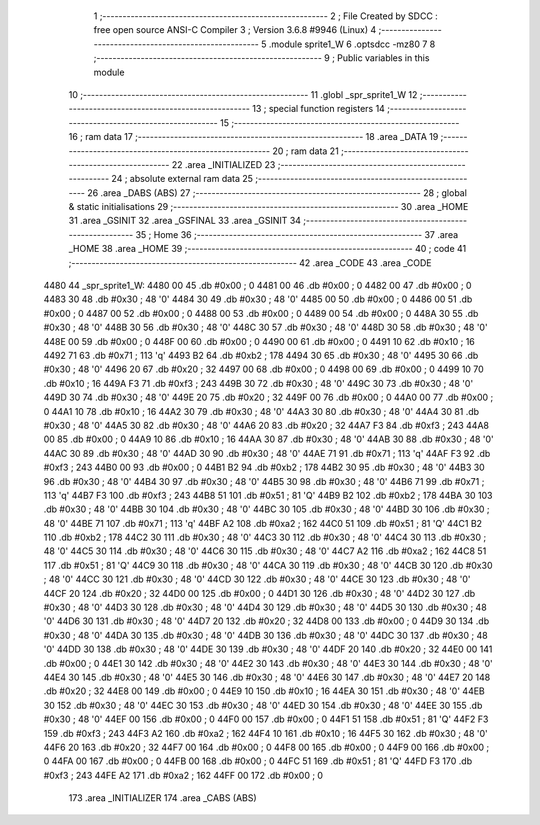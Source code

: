                               1 ;--------------------------------------------------------
                              2 ; File Created by SDCC : free open source ANSI-C Compiler
                              3 ; Version 3.6.8 #9946 (Linux)
                              4 ;--------------------------------------------------------
                              5 	.module sprite1_W
                              6 	.optsdcc -mz80
                              7 	
                              8 ;--------------------------------------------------------
                              9 ; Public variables in this module
                             10 ;--------------------------------------------------------
                             11 	.globl _spr_sprite1_W
                             12 ;--------------------------------------------------------
                             13 ; special function registers
                             14 ;--------------------------------------------------------
                             15 ;--------------------------------------------------------
                             16 ; ram data
                             17 ;--------------------------------------------------------
                             18 	.area _DATA
                             19 ;--------------------------------------------------------
                             20 ; ram data
                             21 ;--------------------------------------------------------
                             22 	.area _INITIALIZED
                             23 ;--------------------------------------------------------
                             24 ; absolute external ram data
                             25 ;--------------------------------------------------------
                             26 	.area _DABS (ABS)
                             27 ;--------------------------------------------------------
                             28 ; global & static initialisations
                             29 ;--------------------------------------------------------
                             30 	.area _HOME
                             31 	.area _GSINIT
                             32 	.area _GSFINAL
                             33 	.area _GSINIT
                             34 ;--------------------------------------------------------
                             35 ; Home
                             36 ;--------------------------------------------------------
                             37 	.area _HOME
                             38 	.area _HOME
                             39 ;--------------------------------------------------------
                             40 ; code
                             41 ;--------------------------------------------------------
                             42 	.area _CODE
                             43 	.area _CODE
   4480                      44 _spr_sprite1_W:
   4480 00                   45 	.db #0x00	; 0
   4481 00                   46 	.db #0x00	; 0
   4482 00                   47 	.db #0x00	; 0
   4483 30                   48 	.db #0x30	; 48	'0'
   4484 30                   49 	.db #0x30	; 48	'0'
   4485 00                   50 	.db #0x00	; 0
   4486 00                   51 	.db #0x00	; 0
   4487 00                   52 	.db #0x00	; 0
   4488 00                   53 	.db #0x00	; 0
   4489 00                   54 	.db #0x00	; 0
   448A 30                   55 	.db #0x30	; 48	'0'
   448B 30                   56 	.db #0x30	; 48	'0'
   448C 30                   57 	.db #0x30	; 48	'0'
   448D 30                   58 	.db #0x30	; 48	'0'
   448E 00                   59 	.db #0x00	; 0
   448F 00                   60 	.db #0x00	; 0
   4490 00                   61 	.db #0x00	; 0
   4491 10                   62 	.db #0x10	; 16
   4492 71                   63 	.db #0x71	; 113	'q'
   4493 B2                   64 	.db #0xb2	; 178
   4494 30                   65 	.db #0x30	; 48	'0'
   4495 30                   66 	.db #0x30	; 48	'0'
   4496 20                   67 	.db #0x20	; 32
   4497 00                   68 	.db #0x00	; 0
   4498 00                   69 	.db #0x00	; 0
   4499 10                   70 	.db #0x10	; 16
   449A F3                   71 	.db #0xf3	; 243
   449B 30                   72 	.db #0x30	; 48	'0'
   449C 30                   73 	.db #0x30	; 48	'0'
   449D 30                   74 	.db #0x30	; 48	'0'
   449E 20                   75 	.db #0x20	; 32
   449F 00                   76 	.db #0x00	; 0
   44A0 00                   77 	.db #0x00	; 0
   44A1 10                   78 	.db #0x10	; 16
   44A2 30                   79 	.db #0x30	; 48	'0'
   44A3 30                   80 	.db #0x30	; 48	'0'
   44A4 30                   81 	.db #0x30	; 48	'0'
   44A5 30                   82 	.db #0x30	; 48	'0'
   44A6 20                   83 	.db #0x20	; 32
   44A7 F3                   84 	.db #0xf3	; 243
   44A8 00                   85 	.db #0x00	; 0
   44A9 10                   86 	.db #0x10	; 16
   44AA 30                   87 	.db #0x30	; 48	'0'
   44AB 30                   88 	.db #0x30	; 48	'0'
   44AC 30                   89 	.db #0x30	; 48	'0'
   44AD 30                   90 	.db #0x30	; 48	'0'
   44AE 71                   91 	.db #0x71	; 113	'q'
   44AF F3                   92 	.db #0xf3	; 243
   44B0 00                   93 	.db #0x00	; 0
   44B1 B2                   94 	.db #0xb2	; 178
   44B2 30                   95 	.db #0x30	; 48	'0'
   44B3 30                   96 	.db #0x30	; 48	'0'
   44B4 30                   97 	.db #0x30	; 48	'0'
   44B5 30                   98 	.db #0x30	; 48	'0'
   44B6 71                   99 	.db #0x71	; 113	'q'
   44B7 F3                  100 	.db #0xf3	; 243
   44B8 51                  101 	.db #0x51	; 81	'Q'
   44B9 B2                  102 	.db #0xb2	; 178
   44BA 30                  103 	.db #0x30	; 48	'0'
   44BB 30                  104 	.db #0x30	; 48	'0'
   44BC 30                  105 	.db #0x30	; 48	'0'
   44BD 30                  106 	.db #0x30	; 48	'0'
   44BE 71                  107 	.db #0x71	; 113	'q'
   44BF A2                  108 	.db #0xa2	; 162
   44C0 51                  109 	.db #0x51	; 81	'Q'
   44C1 B2                  110 	.db #0xb2	; 178
   44C2 30                  111 	.db #0x30	; 48	'0'
   44C3 30                  112 	.db #0x30	; 48	'0'
   44C4 30                  113 	.db #0x30	; 48	'0'
   44C5 30                  114 	.db #0x30	; 48	'0'
   44C6 30                  115 	.db #0x30	; 48	'0'
   44C7 A2                  116 	.db #0xa2	; 162
   44C8 51                  117 	.db #0x51	; 81	'Q'
   44C9 30                  118 	.db #0x30	; 48	'0'
   44CA 30                  119 	.db #0x30	; 48	'0'
   44CB 30                  120 	.db #0x30	; 48	'0'
   44CC 30                  121 	.db #0x30	; 48	'0'
   44CD 30                  122 	.db #0x30	; 48	'0'
   44CE 30                  123 	.db #0x30	; 48	'0'
   44CF 20                  124 	.db #0x20	; 32
   44D0 00                  125 	.db #0x00	; 0
   44D1 30                  126 	.db #0x30	; 48	'0'
   44D2 30                  127 	.db #0x30	; 48	'0'
   44D3 30                  128 	.db #0x30	; 48	'0'
   44D4 30                  129 	.db #0x30	; 48	'0'
   44D5 30                  130 	.db #0x30	; 48	'0'
   44D6 30                  131 	.db #0x30	; 48	'0'
   44D7 20                  132 	.db #0x20	; 32
   44D8 00                  133 	.db #0x00	; 0
   44D9 30                  134 	.db #0x30	; 48	'0'
   44DA 30                  135 	.db #0x30	; 48	'0'
   44DB 30                  136 	.db #0x30	; 48	'0'
   44DC 30                  137 	.db #0x30	; 48	'0'
   44DD 30                  138 	.db #0x30	; 48	'0'
   44DE 30                  139 	.db #0x30	; 48	'0'
   44DF 20                  140 	.db #0x20	; 32
   44E0 00                  141 	.db #0x00	; 0
   44E1 30                  142 	.db #0x30	; 48	'0'
   44E2 30                  143 	.db #0x30	; 48	'0'
   44E3 30                  144 	.db #0x30	; 48	'0'
   44E4 30                  145 	.db #0x30	; 48	'0'
   44E5 30                  146 	.db #0x30	; 48	'0'
   44E6 30                  147 	.db #0x30	; 48	'0'
   44E7 20                  148 	.db #0x20	; 32
   44E8 00                  149 	.db #0x00	; 0
   44E9 10                  150 	.db #0x10	; 16
   44EA 30                  151 	.db #0x30	; 48	'0'
   44EB 30                  152 	.db #0x30	; 48	'0'
   44EC 30                  153 	.db #0x30	; 48	'0'
   44ED 30                  154 	.db #0x30	; 48	'0'
   44EE 30                  155 	.db #0x30	; 48	'0'
   44EF 00                  156 	.db #0x00	; 0
   44F0 00                  157 	.db #0x00	; 0
   44F1 51                  158 	.db #0x51	; 81	'Q'
   44F2 F3                  159 	.db #0xf3	; 243
   44F3 A2                  160 	.db #0xa2	; 162
   44F4 10                  161 	.db #0x10	; 16
   44F5 30                  162 	.db #0x30	; 48	'0'
   44F6 20                  163 	.db #0x20	; 32
   44F7 00                  164 	.db #0x00	; 0
   44F8 00                  165 	.db #0x00	; 0
   44F9 00                  166 	.db #0x00	; 0
   44FA 00                  167 	.db #0x00	; 0
   44FB 00                  168 	.db #0x00	; 0
   44FC 51                  169 	.db #0x51	; 81	'Q'
   44FD F3                  170 	.db #0xf3	; 243
   44FE A2                  171 	.db #0xa2	; 162
   44FF 00                  172 	.db #0x00	; 0
                            173 	.area _INITIALIZER
                            174 	.area _CABS (ABS)
